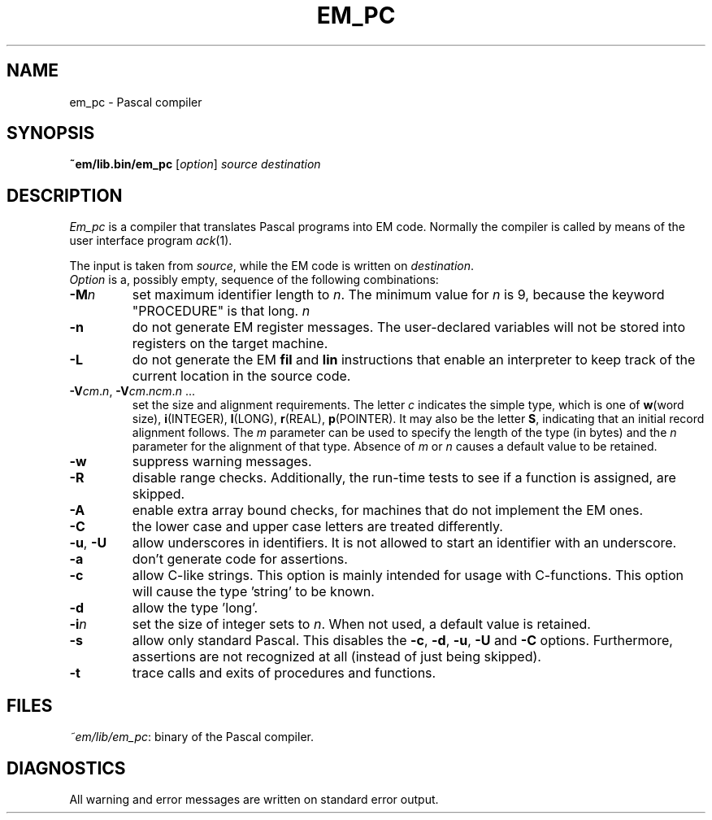 .TH EM_PC 6 2017-01-18
.ad
.SH NAME
em_pc \- Pascal compiler
.SH SYNOPSIS
.B ~em/lib.bin/em_pc
.RI [ option ]
.I source
.I destination
.SH DESCRIPTION
.I Em_pc
is a compiler that translates Pascal programs into EM code.
Normally the compiler is called by means of the user interface program
\fIack\fR(1).
.PP
The input is taken from
.IR source ,
while the EM code is written on
.IR destination .
.br
.I Option
is a, possibly empty, sequence of the following combinations:
.IP \fB\-M\fP\fIn\fP
set maximum identifier length to \fIn\fP.
The minimum value for \fIn\fR is 9, because the keyword
"PROCEDURE" is that long.
.IR n
.IP \fB\-n\fR
do not generate EM register messages.
The user-declared variables will not be stored into registers on the target
machine.
.IP \fB\-L\fR
do not generate the EM \fBfil\fR and \fBlin\fR instructions that enable
an interpreter to keep track of the current location in the source code.
.IP \fB\-V\fIcm\fR.\fIn\fR,\ \fB\-V\fIcm\fR.\fIncm\fR.\fIn\fR\ ...
.br
set the size and alignment requirements.
The letter \fIc\fR indicates the simple type, which is one of
\fBw\fR(word size), \fBi\fR(INTEGER), \fBl\fR(LONG), \fBr\fR(REAL),
\fBp\fR(POINTER).
It may also be the letter \fBS\fR, indicating that an initial
record alignment follows.
The \fIm\fR parameter can be used to specify the length of the type (in bytes)
and the \fIn\fR parameter for the alignment of that type.
Absence of \fIm\fR or \fIn\fR causes a default value to be retained.
.IP \fB\-w\fR
suppress warning messages.
.IP \fB\-R\fR
disable range checks.
Additionally, the run-time tests to see if
a function is assigned, are skipped.
.IP \fB\-A\fR
enable extra array bound checks, for machines that do not implement the
EM ones.
.IP \fB\-C\fR
the lower case and upper case letters are treated differently.
.IP "\fB\-u\fR, \fB\-U\fR"
allow underscores in identifiers.
It is not allowed to start an identifier
with an underscore.
.IP \fB\-a\fR
don't generate code for assertions.
.IP \fB\-c\fR
allow C-like strings.
This option is mainly intended for usage with C-functions.
This option will cause the type 'string' to be known.
.IP \fB\-d\fR
allow the type 'long'.
.IP \fB\-i\fR\fIn\fR
set the size of integer sets to \fIn\fR. When not used, a default value is
retained.
.IP \fB\-s\fR
allow only standard Pascal.
This disables the \fB\-c\fR, \fB\-d\fR, \fB\-u\fR,
\fB\-U\fR and \fB\-C\fR options.
Furthermore, assertions are not recognized at all (instead of just
being skipped).
.IP \fB\-t\fR
trace calls and exits of procedures and functions.
.SH FILES
.IR ~em/lib/em_pc :
binary of the Pascal compiler.
.SH DIAGNOSTICS
All warning and error messages are written on standard error output.
